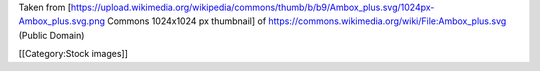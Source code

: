 Taken from
[https://upload.wikimedia.org/wikipedia/commons/thumb/b/b9/Ambox_plus.svg/1024px-Ambox_plus.svg.png
Commons 1024x1024 px thumbnail] of
https://commons.wikimedia.org/wiki/File:Ambox_plus.svg (Public Domain)

[[Category:Stock images]]
